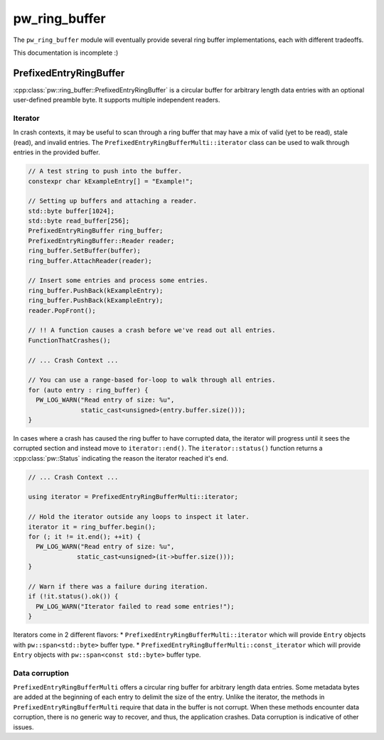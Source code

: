.. _module-pw_ring_buffer:

==============
pw_ring_buffer
==============
.. pigweed-module::
   :name: pw_ring_buffer

The ``pw_ring_buffer`` module will eventually provide several ring buffer
implementations, each with different tradeoffs.

This documentation is incomplete :)

-----------------------
PrefixedEntryRingBuffer
-----------------------
:cpp:class:`pw::ring_buffer::PrefixedEntryRingBuffer` is a circular buffer for
arbitrary length data entries with an optional user-defined preamble byte. It
supports multiple independent readers.

Iterator
========
In crash contexts, it may be useful to scan through a ring buffer that may
have a mix of valid (yet to be read), stale (read), and invalid entries. The
``PrefixedEntryRingBufferMulti::iterator`` class can be used to walk through
entries in the provided buffer.

.. code-block:: cpp

   // A test string to push into the buffer.
   constexpr char kExampleEntry[] = "Example!";

   // Setting up buffers and attaching a reader.
   std::byte buffer[1024];
   std::byte read_buffer[256];
   PrefixedEntryRingBuffer ring_buffer;
   PrefixedEntryRingBuffer::Reader reader;
   ring_buffer.SetBuffer(buffer);
   ring_buffer.AttachReader(reader);

   // Insert some entries and process some entries.
   ring_buffer.PushBack(kExampleEntry);
   ring_buffer.PushBack(kExampleEntry);
   reader.PopFront();

   // !! A function causes a crash before we've read out all entries.
   FunctionThatCrashes();

   // ... Crash Context ...

   // You can use a range-based for-loop to walk through all entries.
   for (auto entry : ring_buffer) {
     PW_LOG_WARN("Read entry of size: %u",
                 static_cast<unsigned>(entry.buffer.size()));
   }

In cases where a crash has caused the ring buffer to have corrupted data, the
iterator will progress until it sees the corrupted section and instead move to
``iterator::end()``. The ``iterator::status()`` function returns a
:cpp:class:`pw::Status` indicating the reason the iterator reached it's end.

.. code-block:: cpp

   // ... Crash Context ...

   using iterator = PrefixedEntryRingBufferMulti::iterator;

   // Hold the iterator outside any loops to inspect it later.
   iterator it = ring_buffer.begin();
   for (; it != it.end(); ++it) {
     PW_LOG_WARN("Read entry of size: %u",
                static_cast<unsigned>(it->buffer.size()));
   }

   // Warn if there was a failure during iteration.
   if (!it.status().ok()) {
     PW_LOG_WARN("Iterator failed to read some entries!");
   }

Iterators come in 2 different flavors:
* ``PrefixedEntryRingBufferMulti::iterator`` which will provide ``Entry``
objects with ``pw::span<std::byte>`` buffer type.
* ``PrefixedEntryRingBufferMulti::const_iterator`` which will provide ``Entry``
objects with ``pw::span<const std::byte>`` buffer type.

Data corruption
===============
``PrefixedEntryRingBufferMulti`` offers a circular ring buffer for arbitrary
length data entries. Some metadata bytes are added at the beginning of each
entry to delimit the size of the entry. Unlike the iterator, the methods in
``PrefixedEntryRingBufferMulti`` require that data in the buffer is not corrupt.
When these methods encounter data corruption, there is no generic way to
recover, and thus, the application crashes. Data corruption is indicative of
other issues.
